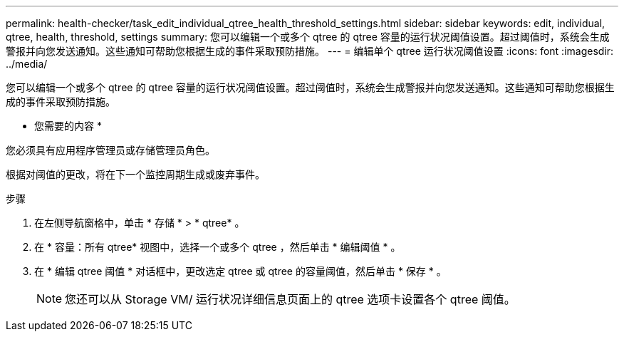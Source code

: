 ---
permalink: health-checker/task_edit_individual_qtree_health_threshold_settings.html 
sidebar: sidebar 
keywords: edit, individual, qtree, health, threshold, settings 
summary: 您可以编辑一个或多个 qtree 的 qtree 容量的运行状况阈值设置。超过阈值时，系统会生成警报并向您发送通知。这些通知可帮助您根据生成的事件采取预防措施。 
---
= 编辑单个 qtree 运行状况阈值设置
:icons: font
:imagesdir: ../media/


[role="lead"]
您可以编辑一个或多个 qtree 的 qtree 容量的运行状况阈值设置。超过阈值时，系统会生成警报并向您发送通知。这些通知可帮助您根据生成的事件采取预防措施。

* 您需要的内容 *

您必须具有应用程序管理员或存储管理员角色。

根据对阈值的更改，将在下一个监控周期生成或废弃事件。

.步骤
. 在左侧导航窗格中，单击 * 存储 * > * qtree* 。
. 在 * 容量：所有 qtree* 视图中，选择一个或多个 qtree ，然后单击 * 编辑阈值 * 。
. 在 * 编辑 qtree 阈值 * 对话框中，更改选定 qtree 或 qtree 的容量阈值，然后单击 * 保存 * 。
+
[NOTE]
====
您还可以从 Storage VM/ 运行状况详细信息页面上的 qtree 选项卡设置各个 qtree 阈值。

====

